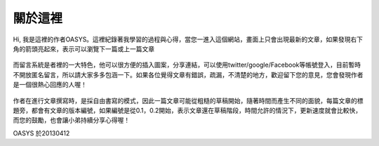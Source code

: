 .. title: 關於這裡 (v0.1)
.. slug: about
.. date: 2013-04-12 10:46:06
.. tags: 
.. link: 
.. description: Created at 2013-04-09 23:37:03
.. 文章開頭

********
關於這裡
********

.. figure:: ../../arch_2013/galleries/About/bibi_face.jpg
   :width: 240
   :align: center

Hi, 我是這裡的作者OASYS。這裡紀錄著我學習的過程與心得，當您一進入這個網站，畫面上只會出現最新的文章，如果發現右下角的箭頭亮起來，表示可以瀏覽下一篇或上一篇文章

.. figure:: ../../arch_2013/galleries/About/arrow.jpg
   :align: center

而留言系統是者裡的一大特色，他可以很方便的插入圖案，分享連結，可以使用twitter/google/Facebook等帳號登入，目前暫時不開放匿名留言，所以請大家多多包涵一下。如果各位覺得文章有錯誤，疏漏，不清楚的地方，歡迎留下您的意見，您會發現作者是一個很熱心回應的人喔！

.. figure:: ../../arch_2013/galleries/About/comment.jpg
   :align: center

作者在進行文章撰寫時，是採自由書寫的模式，因此一篇文章可能從粗糙的草稿開始，隨著時間而產生不同的面貌，每篇文章的標題旁，都會有文章的版本編號，如果編號是從0.1，0.2開始，表示文章還在草稿階段，時間允許的情況下，更新速度就會比較快，而您的鼓勵，也會讓小弟持續分享心得喔！

OASYS 於20130412

.. 文章結尾

.. 超連結(URL)目的區

.. 註腳(Footnote)與引用(Citation)區

